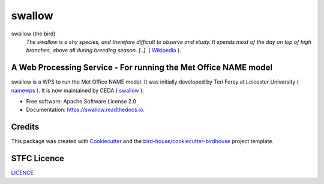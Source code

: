 swallow
===============================

.. image:: https://img.shields.io/badge/docs-latest-brightgreen.svg
   :target: http://swallow.readthedocs.io/en/latest/?badge=latest
   :alt: Documentation Status

.. image:: https://travis-ci.org/tommygod3/swallow.svg?branch=master
   :target: https://travis-ci.org/tommygod3/swallow
   :alt: Travis Build

.. image:: https://badges.gitter.im/bird-house/birdhouse.svg
    :target: https://gitter.im/bird-house/birdhouse?utm_source=badge&utm_medium=badge&utm_campaign=pr-badge&utm_content=badge
    :alt: Join the chat at https://gitter.im/bird-house/birdhouse


swallow (the bird)
  *The swallow is a shy species, and therefore difficult to observe and study. It spends most of the day on top of high branches, above all during breeding season.
  [..].* ( `Wikipedia <https://en.wikipedia.org/wiki/swallow>`_ ).

A Web Processing Service - For running the Met Office NAME model
----------------------------------------------------------------
swallow is a WPS to run the Met Office NAME model.
It was initially developed by Teri Forey at Leicester University ( `namewps <https://github.com/TeriForey/namewps>`_ ).
It is now maintained by CEDA ( `swallow <https://github.com/cedadev/swallow>`_ ).


* Free software: Apache Software License 2.0
* Documentation: https://swallow.readthedocs.io.

Credits
-------

This package was created with Cookiecutter_ and the `bird-house/cookiecutter-birdhouse`_ project template.

.. _Cookiecutter: https://github.com/audreyr/cookiecutter
.. _`bird-house/cookiecutter-birdhouse`: https://github.com/bird-house/cookiecutter-birdhouse

STFC Licence
------------

`LICENCE <https://github.com/cedadev/swallow/blob/master/LICENSE>`_
